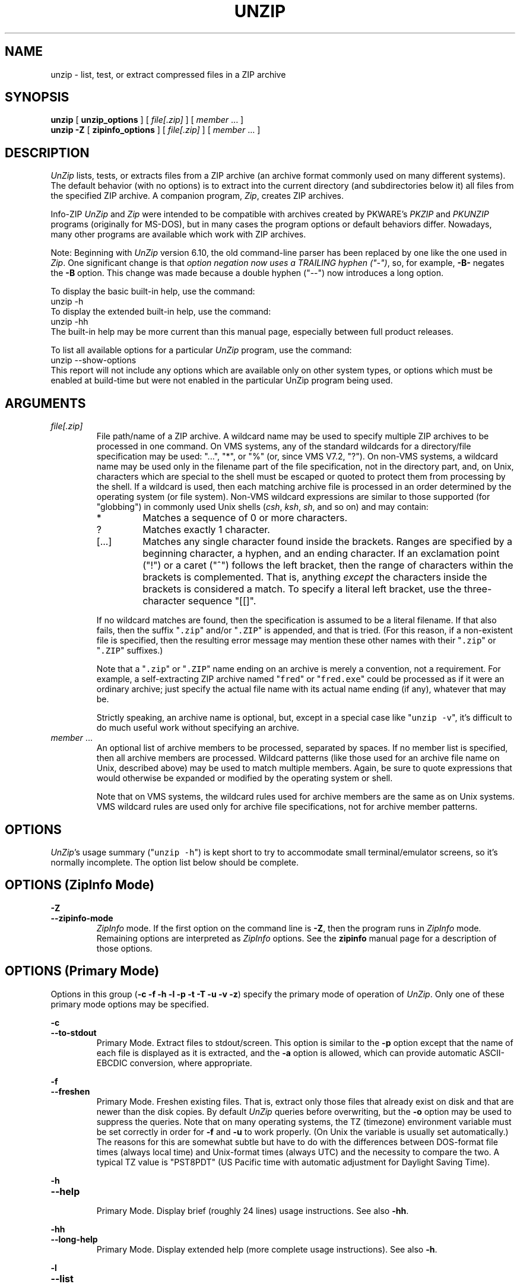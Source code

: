 .\"  Copyright (c) 1990-2012 Info-ZIP.  All rights reserved.
.\"
.\"  See the accompanying file LICENSE, version 2009-Jan-02 or later
.\"  (the contents of which are also included in unzip.h) for terms of use.
.\"  If, for some reason, all these files are missing, the Info-ZIP license
.\"  also may be found at:  ftp://ftp.info-zip.org/pub/infozip/license.html
.\"
.\" unzip.1 by Greg Roelofs, Fulvio Marino, Jim van Zandt and others.
.\"
.\" =========================================================================
.\" define .EX/.EE (for multiline user-command examples; normal Courier font)
.de EX
.in +4n
.nf
.ft CW
..
.de EE
.ft R
.fi
.in -4n
..
.\" =========================================================================
.TH UNZIP 1L "16 August 2012 (v6.10)" "Info-ZIP"
.SH NAME
unzip \- list, test, or extract compressed files in a ZIP archive
.PP
.SH SYNOPSIS
.B unzip
.RB "[ " unzip_options " ]"
.RI "[ " file[.zip] " ]"
.RI "[ " member " ... ]"
.br
.B "unzip \-Z"
.RB "[ " zipinfo_options " ]"
.RI "[ " file[.zip] " ]"
.RI "[ " member " ... ]"
.PP
.\" =========================================================================
.SH DESCRIPTION
\fIUnZip\fP lists, tests, or extracts files from a ZIP archive (an
archive format commonly used on many different systems).  The default
behavior (with no options) is to extract into the current directory (and
subdirectories below it) all files from the specified ZIP archive.  A
companion program, \fIZip\fP, creates ZIP archives.
.PP
Info-ZIP \fIUnZip\fP and \fIZip\fP were intended to be compatible with
archives created by PKWARE's \fIPKZIP\fP and \fIPKUNZIP\fP programs
(originally for MS-DOS), but in many cases the program options or
default behaviors differ.  Nowadays, many other programs are available
which work with ZIP archives.
.PP
Note: Beginning with \fIUnZip\fP version 6.10, the old command-line
parser has been replaced by one like the one used in \fIZip\fP.  One
significant change is that \fIoption negation now uses a TRAILING hyphen
("\-")\fP, so, for example, \fB\-B\-\fP negates the \fB\-B\fP
option.  This change was made because a double hyphen ("\-\-") now
introduces a long option.
.PP
To display the basic built-in help, use the command:
.EX
unzip \-h
.EE
To display the extended built-in help, use the command:
.EX
unzip \-hh
.EE
The built-in help may be more current than this manual page, especially
between full product releases.
.PP
To list all available options for a particular \fIUnZip\fP program, use
the command:
.EX
unzip \-\-show\-options
.EE
This report will not include any options which are available only on
other system types, or options which must be enabled at build-time but
were not enabled in the particular UnZip program being used.
.\" =========================================================================
.SH ARGUMENTS
.TP
.I file[.zip]
File path/name of a ZIP archive.  A wildcard name may be used to specify
multiple ZIP archives to be processed in one command.  On VMS systems,
any of the standard wildcards for a directory/file specification may be
used: "...", "*", or "%" (or, since VMS V7.2, "?").  On non-VMS systems,
a wildcard name may be used only in the filename part of the file
specification, not in the directory part, and, on Unix, characters which
are special to the shell must be escaped or quoted to protect them from
processing by the shell.  If a wildcard is used, then each matching
archive file is processed in an order determined by the operating system
(or file system).  Non-VMS wildcard expressions are similar to those
supported (for "globbing") in commonly used Unix shells (\fIcsh\fP,
\fIksh\fP, \fIsh\fP, and so on) and may contain:
.RS
.IP *
Matches a sequence of 0 or more characters.
.IP ?
Matches exactly 1 character.
.IP [.\|.\|.]
Matches any single character found inside the brackets.  Ranges are
specified by a beginning character, a hyphen, and an ending
character.  If an exclamation point ("!") or a caret ("^") follows the
left bracket, then the range of characters within the brackets is
complemented.  That is, anything \fIexcept\fP the characters inside the
brackets is considered a match.  To specify a literal left bracket, use
the three-character sequence "[[]".
.RE
.IP
If no wildcard matches are found, then the specification is assumed to
be a literal filename.  If that also fails, then the
suffix "\fC\.zip\fR" and/or "\fC\.ZIP\fR" is appended, and that is
tried.  (For this reason, if a non-existent file is specified, then the
resulting error message may mention these other names with
their "\fC\.zip\fR" or "\fC\.ZIP\fR" suffixes.)
.IP
Note that a "\fC\.zip\fR" or "\fC\.ZIP\fR" name ending on an archive is
merely a convention, not a requirement.  For example, a self-extracting
ZIP archive named "\fCfred\fR" or "\fCfred.exe\fR" could be processed as
if it were an ordinary archive; just specify the actual file name with
its actual name ending (if any), whatever that may be.
.IP
Strictly speaking, an archive name is optional, but, except in a special
case like "\fCunzip\ \-v\fR", it's difficult to do much useful work
without specifying an archive.
.TP
.IR member " ..."
An optional list of archive members to be processed, separated by
spaces.  If no member list is specified, then all archive members are
processed.  Wildcard patterns (like those used for an archive file name
on Unix, described above) may be used to match multiple members.  Again,
be sure to quote expressions that would otherwise be expanded or
modified by the operating system or shell.
.IP
Note that on VMS systems, the wildcard rules used for archive members
are the same as on Unix systems.  VMS wildcard rules are used only for
archive file specifications, not for archive member patterns. 
.\" =========================================================================
.SH OPTIONS
.PP
\fIUnZip\fP's usage summary ("\fCunzip\ \-h\fR") is kept short to try to
accommodate small terminal/emulator screens, so it's normally
incomplete.  The option list below should be complete.
.\" --------------------------------------------------------------------
.SH OPTIONS (ZipInfo Mode)
.PD 0
.B \-Z
.TP
.PD
.B \-\-zipinfo\-mode
\fIZipInfo\fP mode.  If the first option on the command line is
\fB\-Z\fP, then the program runs in \fIZipInfo\fP mode.  Remaining
options are interpreted as \fIZipInfo\fP options.  See the \fBzipinfo\fP
manual page for a description of those options.
.\" --------------------------------------------------------------------
.SH OPTIONS (Primary Mode)
Options in this group (\fB\-c \-f \-h \-l \-p \-t \-T \-u \-v \-z\fP)
specify the primary mode of operation of \fIUnZip\fP.  Only one of these
primary mode options may be specified.
.PP
.PD 0
.B \-c
.TP
.PD
.B \-\-to\-stdout
.br
Primary Mode.  Extract files to stdout/screen.  This option is similar
to the \fB\-p\fP option except that the name of each file is displayed
as it is extracted, and the \fB\-a\fP option is allowed, which can
provide automatic ASCII-EBCDIC conversion, where appropriate.
.PP
.PD 0
.B \-f
.TP
.PD
.B \-\-freshen
.br
Primary Mode.  Freshen existing files.  That is, extract only those
files that already exist on disk and that are newer than the disk
copies.  By default \fIUnZip\fP queries before overwriting, but the
\fB\-o\fP option may be used to suppress the queries.  Note that on
many operating systems, the TZ (timezone) environment variable must be
set correctly in order for \fB\-f\fP and \fB\-u\fP to work
properly.  (On Unix the variable is usually set automatically.)  The
reasons for this are somewhat subtle but have to do with the differences
between DOS-format file times (always local time) and Unix-format times
(always UTC) and the necessity to compare the two.  A typical TZ value
is "PST8PDT" (US Pacific time with automatic adjustment for Daylight
Saving Time).
.PP
.PD 0
.B \-h
.TP
.PD
.B \-\-help
.br
Primary Mode.  Display brief (roughly 24 lines) usage instructions.  See
also \fB\-hh\fP.
.PP
.PD 0
.B \-hh
.TP
.PD
.B \-\-long\-help
.br
Primary Mode.  Display extended help (more complete usage instructions).
See also \fB\-h\fP.
.PP
.PD 0
.B \-l
.TP
.PD
.B \-\-list
.br
Primary Mode.  List archive members.  By default, a brief format is
used, which includes the following items: member name, uncompressed
file size ("Length"), and modification date-time of the member.  A
summary is included at the end of the report, showing total size and
count for all the members in the report.  Specifying a member list
limits the report to those members.
.IP
Adding \fB\-v\fP (\fB\-\-verbose\fP) to an "unzip -l" command line adds
the following items to the report: compression method, compressed size
("Size"), compression ratio, and 32-bit CRC.
.IP
In contrast to some other programs, \fIUnZip\fP does not include the
12-byte encryption header in the compressed size values for a
Traditionally encrypted member.  Therefore, compressed size and
compression ratio figures are independent of the member's encryption
status and show the correct compression performance.  (The complete size
of the encrypted compressed data stream for archive members is reported
by the more verbose \fIZipInfo\fP reports.  See the separate
\fIzipinfo\fP manual page.)
.IP
If \fIUnZip\fP was built with OS2_EAS enabled, then the \fB\-l\fP report
also includes the sizes of stored OS/2 extended attributes (EAs) and
OS/2 access control lists (ACLs).  In addition, the archive comment and
individual member comments (if any) are displayed.
.IP
If a file was archived from a single-case file system (for example, the
old MS-DOS FAT file system) and the \fB\-L\fP option was given, the
filename is converted to lowercase and is shown prefixed with a caret
(^).
.IP
Note: If only \fB\-v\fP (\fB\-\-verbose\fP) is specified with an archive
name, then \fIUnZip\fP acts as if "\fB\-l\fP \fB\-v\fP" were specified,
and a detailed listing is generated.
.PP
.PD 0
.B \-\-license
.TP
.PD
Primary Mode.  Display the Info-ZIP license.
.PP
.PD 0
.B \-p
.TP
.PD
.B \-\-pipe\-to\-stdout
.br
Primary Mode.  Extract files to stdout (pipe).  Only the actual file
data for the members are sent to stdout (no file names, or other
information, as would be displayed with \fB\-c\fP), and the files are
always extracted in binary format, just as they are stored (no
conversions).
.PP
.PD 0
.B \-T
.TP
.PD
.B \-\-timestamp\-new
.br
Primary Mode.  Set the timestamp on the archive(s) to that of the newest
file in each one.  This corresponds to \fIZip\fP's \fB\-go\fP option,
except that it can be used on wildcard archives (for example,
"\fCunzip\ \-T\ '*.zip'\fR") and is much faster.
.PP
.PD 0
.B \-t
.TP
.PD
.B \-\-test
.br
Primary Mode.  Test archive members.  Testing means that each archive
member is extracted in memory (expanding and decrypting, as needed), but
not written to a file.  The resulting CRC (cyclic redundancy check, an
enhanced checksum) of the extracted data is then compared with the
original file's stored CRC value, and an error message is emitted if a
CRC mismatch is detected.
.IP
Adding \fB\-v\fP to \fB\-t\fP adds some diagnostic information to the
report for archive members with LZMA or PPMd compression.
.PP
.PD 0
.B \-u
.TP
.PD
.B \-\-update
.br
Primary mode.  Update existing files and create new ones if
needed.  This mode performs the same function as the Freshen (\fB\-f\fP)
mode, extracting (with query) files that are newer than those with the
same name on disk, but it also extracts those files that do not already
exist on disk.  See \fB\-f\fP, above, for information on setting the
timezone properly.
.PP
.PD 0
.B \-v
.TP
.PD
.B \-\-verbose
.br
Primary mode (when alone) or option.  When used as a primary mode
(alone), and no archive is specified, an "\fCunzip \-v\fR" command
generates a report showing the program version, build options, and
relevant envrironment variables.
.IP
When used with some other primary mode option, \fB\-v\fP can make output
more verbose.
.IP
If no other primary mode is specified, and an archive \fIis\fP
specified, then \fIUnZip\fP acts as if "\fB\-l\fP \fB\-v\fP" were
specified, and a detailed listing is generated.  See \fB\-l\fP.
.PP
.PD 0
.B \-z
.TP
.PD
.B \-\-zipfile\-comment
.br
Primary mode.  Display only the archive comment.
.\" --------------------------------------------------------------------
.SH OPTIONS (Ordinary)
.PP
.PD 0
.B \-2
.TP
.PD
.B \-\-force\-ods2
.br
[VMS] Convert extracted file names to ODS2-compatible names, even on an
ODS5 file system.  By default, if the destination file system is ODS5,
case is preserved, and extended file name characters are caret-escaped
as needed, while if the destination file system is ODS2, invalid
characters are replaced by underscores.
.PP
.PD 0
.B \-A
.TP
.PD
.B \-\-api\-help
.br
[OS/2, Unix DLL] Print extended help for the DLL's application
programming interface (API).
.PP
.PD 0
.B \-a
.TP
.PD
.B \-\-ascii
.br
Convert text files.  Ordinarily, all files are extracted exactly as they
are stored, byte-for-byte.  With \fB\-a\fP, line endings in a text
file are adjusted to the local standard as the file is extracted.  When
appropriate, ASCII<\-\->EBCDIC conversion is also done.
.IP
\fIZip\fP (or a similar archiving program) identifies files as "binary"
or "text" when they are archived.  (A short-format \fIZipInfo\fP report
denotes a binary file with a "b", and a text file with a "t".) 
\fIZip\fP's identification of text files may not be perfect, so
\fIUnZip\fP prints "\fC[binary]\fR" or "\fC[text]\fR" as a visual check
for each file it extracts with \fB\-a\fP.  The \fB\-aa\fP option forces
all files to be extracted (and converted) as text, regardless of the
supposed file type.
.IP
[VMS] On VMS, for archives with VMS attribute information (made with
"zip\ \-V"), files are always created with their original record
formats.  For archives without VMS attribute information (not made with
"zip\ \-V"), all files are normally created with Stream_LF record
format.  With \fB\-a\fP, text files are normally created with
variable-length record format, but adding \fB\-S\fP gives them Stream_LF
record format.  With \fB\-aa\fP, all files are treated as text
files.  See also \fB\-b\fP and \fB\-S\fP.
.PP
.PD 0
.B \-B
.TP
.PD
.B \-\-backup
.br
[when built with UNIXBACKUP enabled] Save a backup copy of each
overwritten file.  The backup file gets the name of the target file with
a tilde and optionally a unique sequence number (up to 5 digits)
appended.  The sequence number is appended whenever another file with
the original name plus tilde already exists.  When used together with
the "overwrite all" option, \fB\-o\fP, numbered backup files are never
created.  In this case, all backup files are named as the original file
with an appended tilde, and existing backup files are deleted without
notice.  This feature works similarly to the default behavior of
\fIemacs\fP(1) in many locations.
.IP
Example: the old copy of "\fCfoo\fR" is renamed to "\fCfoo~\fR".
.IP
Warning: Users should be aware that the \fB\-B\fP option does not prevent
loss of existing data under all circumstances.  For example, when
\fIUnZip\fP is run in overwrite-all mode, an existing "\fCfoo~\fR" file
is deleted before \fIUnZip\fP attempts to rename "\fCfoo\fR" to
"\fCfoo~\fR".  When this rename attempt fails (because of a file lock,
insufficient privileges, or any other reason), the extraction of
"\fCfoo~\fR" gets cancelled, but the old backup file is already lost.  A
similar scenario takes place when the sequence number range for numbered
backup files gets exhausted (99999, or 65535 for 16-bit systems).  In
this case, the backup file with the maximum sequence number is deleted
and replaced by the new backup version without notice.
.PP
.PD 0
.B \-b
.TP
.PD
.B \-\-binary
.br
[Tandem, VMS] Selects the file record format used when extracting binary
files.  -b may conflict or interact with -a in different ways on
different system types.  -b is ignored on systems other than Tandem and
VMS.
.IP
\fIZip\fP (or a similar archiving program) identifies files as "binary"
or "text" when they are archived.  (A short-format \fIZipInfo\fP report
denotes a binary file with a "b", and a text file with a "t".) 
.\" \fIZip\fP's identification of text files may not be perfect, so
.\" \fIUnZip\fP prints "\fC[binary]\fR" or "\fC[text]\fR" as a visual check
.\" for each file it extracts with \fB\-b\fP.  The \fB\-bb\fP option forces
.\" all files to be extracted (and converted) as binary, regardless of the
.\" supposed file type.
.IP
[Tandem] Force the creation files with filecode type 180 ('C') when
extracting archive members marked as "text". (On Tandem, \fB\-a\fP is
enabled by default, see above).
.IP
[VMS] On VMS, for archives with VMS attribute information (made with
"zip\ \-V"), files are always created with their original record
formats.  For archives without VMS attribute information (not made with
"zip\ \-V"), files are normally created with Stream_LF record
format.  With \fB\-b\fP, binary files are created with fixed-length,
512-byte record format.  With \fB\-bb\fP, all files are treated as
binary files.  When extracting to standard output (\fB\-c\fP or
\fB\-p\fP option in effect), the default conversion of text record
delimiters is disabled for binary files (with \fB\-b\fP), or for all
files (with \fB\-bb\fP).
.PP
.PD 0
.B \-C
.TP
.PD
.BR \-\-ignore\-case "\ \ \ \ ([CMS, MVS] " \-\-CMS\-MVS\-lower )
.br
Use case-insensitive name matching for names in the member list and
the \fB\-x\fP excluded-member list on the command line.  By default,
case-sensitive matching is done.  For example, specifying
"\fCmakefile\fR" on the command line will match \fIonly\fP "makefile" in
the archive, not "Makefile" or "MAKEFILE".  On many systems, the local
file system is case-insensitive, so case-insensitive name matching would
be more natural.  With \fB\-C\fP, "\fCmakefile\fR" would match
"makefile", "Makefile", or "MAKEFILE".
.IP
\fB\-C\fP does not affect the search for the ZIP archive file(s), nor
the matching of archive members to existing files on the extraction
path.  So, on a case-sensitive file system, \fIUnZip\fP will never try
to overwrite a file "FOO" when extracting a member named "foo"!
.PP
.PD 0
.B \-c
.TP
.PD
.B \-\-to\-stdout
.br
Primary Mode.  Extract files to stdout/screen.  For details, see Primary
Mode options.
.PP
.PD 0
.B \-D
.TP
.PD
.B \-\-dir\-timestamps
.br
Control timestamps on extracted files and directories.  By default,
\fIUnZip\fP restores timestamps for extracted files, but not for
directories it creates.  Specifying \fB\-D\fP tells \fIUnZip\fP not to
restore any timestamps.  Specifying \fB\-D\-\fP tells \fIUnZip\fP to
restore timestamps for directories as well as other items.  \fB\-D\-\fP
works only on systems that support setting timestamps for directories
(currently ATheOS, BeOS, MacOS, OS/2, Unix, VMS, Win32).  On  other
systems, \fB\-D\-\fP has no effect.
.PP
.PD 0
.B \-d dest_dir
.TP
.PD
.B \-\-extract\-dir dest_dir
.br
Specifies a destination directory for extracted files.  By default,
files are extracted (and subdirectories created) in the current
directory.  With \fB\-d dest_dir\fP, extraction is done into the
specified directory, instead.
.IP
The option and directory may be concatenated without any white space
between them, but this may cause normal shell behavior to be
suppressed.  For example, "\fC\-d\ ~\fR" (tilde) is expanded by Unix
shells into the name of the user's home directory, but "\fC\-d~\fR"
is treated as a literal "\fB~\fP" subdirectory of the current directory.
.IP
[VMS] On VMS, only a VMS-style device:[directory] specification is
permitted.
.PP
.PD 0
.B \-E
.TP
.PD
.B \-\-mac\-efs
.br
[MacOS\ (pre-OS-X)] Display contents of MacOS extra field during restore
operation.
.PP
.PD 0
.B \-F
.TP
.PD
.B \-\-keep\-nfs
.br
[Acorn] Suppress removal of NFS filetype extension from stored filenames.
.IP
[non-Acorn systems supporting long filenames with embedded commas,
and only if compiled with ACORN_FTYPE_NFS defined] Translate
filetype information from ACORN RISC OS extra field blocks into a
NFS filetype extension and append it to the names of the extracted
files.  (When the stored filename appears to already have an appended
NFS filetype extension, it is replaced by the info from the extra
field.)
.PP
.PD 0
.B \-f
.TP
.PD
.B \-\-freshen
.br
Primary Mode.  Freshen existing files.  For details, see Primary Mode
options.
.PP
.PD 0
.B \-h
.TP
.PD
.B \-\-help
.br
Primary Mode.  Display brief (roughly 24 lines) usage instructions.  For
details, see Primary Mode options.
.PP
.PD 0
.B \-hh
.TP
.PD
.B \-\-long\-help
.br
Primary Mode.  Display complete usage instructions.  For details, see
Primary Mode options.
.PP
.PD 0
.B \-i
.TP
.PD
.B \-\-no\-mac\-ef\-names
.br
[MacOS\ (pre-OS-X)] Ignore filenames stored in MacOS extra
fields.  Instead, the most compatible filename stored in the generic
part of the member's header is used.
.PP
.PD 0
.B \-J
.TP
.PD
.B \-\-junk\-attrs
.br
[BeOS] Junk file attributes.  The file's BeOS file attributes are not
restored, only the file's data.
.IP
[MacOS] Ignore MacOS extra fields.  All Macintosh-specific info is
skipped.  AppleDouble files are restored as separate files.
.PP
.PD 0
.B \-j[=depth]
.TP
.PD
.B \-\-junk\-dirs[=depth]
.br
Junk directories on extracted files.  With \fB\-j\fP, all directory
information is stripped from an archive member name, so all files are
extracted into the destination directory.  (See also \fB\-d\fP.)
.IP
If a depth (\fB=depth\fP, where \fBdepth\fP is a positive integer) is
specified, then that number of directory levels will be stripped from an
archive member name.  For example, an archive member like
"a/b/c/d/ee.txt" would normally be extracted as "a/b/c/d/ee.txt".  With
\fB\-j\fP, it would be extracted as "ee.txt".  With \fB\-j=2\fP, the
first two directory levels would be stripped, so it would be extracted
as "c/d/ee.txt".
.PP
.PD 0
.B \-\-jar
.br
Treat archive(s) as Java JAR.  Over-simplification in Java JAR archives
can cause \fIUnZip\fP to transform UTF-8 file names according to
inappropriate (MS-DOS) rules, yielding corrupt names on extracted files
(typically those with ASCII codes 128-255).  Archives containing a Java
"CAFE" extra field should be detected automatically, and handled
correctly, but not all JAR archives include that extra
field.  Specifying \-\-jar tells \fIUnZip\fP to expect UTF-8 file names,
regardless of whether the archive contains a "CAFE" extra field.
.PP
.PD 0
.B \-K
.TP
.PD
.B \-\-keep\-s\-attrs
.br
[AtheOS, BeOS, Unix] Retain SUID/SGID/Tacky permission bits.  By
default, these permission bits are cleared, for security reasons.
.PP
.PD 0
.B \-L
.TP
.PD
.B \-\-lowercase\-names
.br
Convert to lowercase any filename originating on an uppercase-only
operating system or file system.  (This was \fIUnZip\fP's default
behavior in versions before 5.11.  The current default behavior is the
same as the old behavior with the \fB\-U\fP option.  \fB\-U\fP is now
used for another purpose.)
.IP
Depending on the archiver, files archived from single-case file systems
(old MS-DOS FAT, VMS ODS2, and so on) may be stored as all-uppercase
names; this can be ugly or inconvenient when extracting to a
case-preserving file system such as OS/2 HPFS or a case-sensitive one
such as on Unix.  By default \fIUnZip\fP lists and extracts such
filenames exactly as they're stored (excepting truncation, conversion of
unsupported characters, an so on).  With \fB\-L\fP, the names of all
files from certain systems will be converted to lowercase. With
\fB\-LL\fP, all file names will be down-cased, regardless of the
originating file system.
.PP
.PD 0
.B \-l
.TP
.PD
.B \-\-list
.br
Primary Mode.  List archive members.  For details, see Primary Mode
options.
.PP
.PD 0
.BR \-M "\ \ \ \ ([CMS,MVS] Or: " \-m )
.TP
.PD
.B \-\-more
.br
Pipe all output through an internal pager similar to the Unix
\fImore\fP(1) command.  At the end of a screenful of output, \fIUnZip\fP
pauses with a "\-\-More\-\-" prompt; the next screenful may be viewed by
pressing the Enter (Return) key or the space bar.  \fIUnZip\fP can be
terminated by pressing the "Q" key and, on some systems, the
Enter/Return key.  Unlike Unix \fImore\fP(1), there is no
forward-searching or editing capability. Also, \fIUnZip\fP doesn't
notice if long lines wrap at the edge of the screen, effectively
resulting in the printing of two or more lines and the likelihood that
some text will scroll off the top of the screen before being viewed.  If
the actual number of lines on the screen can not be determined, 24 lines
will be assumed.
.PP
.PD 0
.B \-N
.TP
.PD
.B \-\-comment\-to\-note
.br
[Amiga] Extract member comments as Amiga filenotes.  Member comments are
created with the \-c option of \fIZip\fP, or with the \-N option of the
Amiga port of \fIZip\fP, which stores filenotes as comments.
.PP
.PD 0
.B \-n
.TP
.PD
.B \-\-never\-overwrite
.br
When extracting, never overwrite existing files.  If a file already
exists, then skip the extraction of that file without asking.  See also
-o (--overwrite).
.IP
By default, \fIUnZip\fP queries the user before extracting any file that
already exists.  The user may choose to overwrite only the current file,
overwrite all files, skip extraction of the current file, skip
extraction of all existing files, or rename the current file (choose a
new name for the extracted file).
.IP
[VMS] On VMS, the usual query choices are to create a new version of an
existing file, to skip extraction, or to rename the current file.  In
the case where an archive member name includes a version number, and -V
("retain VMS file version numbers") is in effect, then an additional
query choice is offered: to overwrite the existing file.
.PP
.PD 0
.B \-O char_set
.TP
.PD
.B \-\-oem\-char\-set char_set
.br
[Unix] Select OEM character set \fIchar_set\fP.
.PP
.PD 0
.B \-o
.TP
.PD
.B \-\-overwrite
.br
When extracting, always overwrite existing files without
prompting.  This is a \fIdangerous\fP option, so use it with care.  (It
is often used with \fB\-f\fP, however, and is the only way to overwrite
directory EAs on OS/2.)  See also -n (--never-overwrite).
.IP
By default, \fIUnZip\fP queries the user before extracting any file that
already exists.
.IP
[Non-VMS] On non-VMS systems, the user may choose to overwrite only the
current file, overwrite all files, skip extraction of the current file,
skip extraction of all existing files, or rename the current file
(choose a new name for the extracted file).
.IP
[VMS] On VMS, the usual query choices are to create a new version of an
existing file, to skip extraction, or to rename the current file.  In
the case where an archive member name includes a version number, and -V
("retain VMS file version numbers") is in effect, then an additional
query choice is offered: to overwrite the existing file.  In this case,
-o selects the "new version" choice, and -oo (or "-o -o") selects the
"overwrite" choice.
.PP
.PD 0
.B \-P password
.TP
.PD
.B \-\-password password
.br
Use \fIpassword\fP to decrypt encrypted archive members (if
any).  \fITHIS IS INSECURE!\fP  Many multi-user operating systems
provide ways for any user to see the current command line of any other
user.  Even on stand-alone systems, there is always the threat of
over-the-shoulder peeking.  Storing the plaintext password as part of a
command line in an automated script can be even less secure,  Whenever
possible, use the non-echoing, interactive prompt to enter
passwords.  Where security is truly important, use a strong encryption
method, such as AES, instead of the relatively weak encryption provided
by Traditional ZIP encryption.  Or, use an external encryption program,
such as GnuPG, before archiving the file.  (Note that \fIZip\fP will
probably not be able to do significant compression on a file which has
already been encrypted.)
.PP
.PD 0
.B \-p
.TP
.PD
.B \-\-pipe\-to\-stdout
.br
Primary Mode.  Extract files to stdout (pipe).  For details, see Primary
Mode options.
.PP
.PD 0
.B \-q
.TP
.PD
.B \-\-quiet
.br
Perform operations quietly.  (\fB\-qq\fP: even more quietly).  By
default, \fIUnZip\fP prints the names of the files it's extracting or
testing, the extraction methods, any member or archive comments that may
be stored in the archive, and possibly a summary when finished with each
archive.  The \fB\-q\fP[\fBq\fP] options suppress the printing of some
or all of these messages.
.PP
.PD 0
.B \-r
.TP
.PD
.B \-\-remove\-exts
.br
[Tandem] Remove file extensions.
.PP
.PD 0
.B \-S
.TP
.PD
.B \-\-streamlf
.br
[VMS] Use Stream_LF record format when converting extracted text files
(\fB\-a\fP, \fB\-aa\fP), instead of the text-file default,
variable-length record format.
.IP
[VMS] On VMS, for archives with VMS attribute information (made with
"zip\ \-V"), files are always created with their original record
formats.  For archives without VMS attribute information (not made with
"zip\ \-V"), all files are normally created with Stream_LF record
format.  With \fB\-a\fP, text files are normally created with
variable-length record format, but adding \fB\-S\fP gives them Stream_LF
record format.  With \fB\-aa\fP, all files are treated as text
files.  See also \fB\-a\fP and \fB\-b\fP.
.PP
.PD 0
.B \-s
.TP
.PD
.B \-\-space\-to\-uscore
.br
[OS/2, NT, MS-DOS] convert spaces in filenames to underscores.  Because
all these operating systems allow spaces in filenames, \fIUnZip\fP
normally extracts filenames with spaces intact (for example,
"\fCEA\ DATA.\ SF\fR").  Working with such file names can be awkward,
however, so \fB\-s\fP can be used to replace spaces with underscores.
.PP
.PD 0
.B \-sc
.TP
.PD
.B \-\-show\-command
.br
Show processed command line (options, arguments), and then exit.
.IP
Strictly speaking this is a primary-mode option, but it's intended for
use in program development, not in normal use.
.PP
.PD 0
.B \-si
.TP
.PD
.B \-\-show\-pid
.br
[Non-VMS] Show the \fIUnZip\fP program's process ID (pid) before
performing any other work.  This value can then be used in a
"kill -USR1 pid" command to trigger a user-triggered progress report.
.PP
.PD 0
.B \-so
.TP
.PD
.B \-\-show\-options
.br
Display all valid program options, then exit.
.IP
Strictly speaking this is a primary-mode option, but it's intended for
use in program development, not in normal use.
.PP
.PD 0
.B \-T
.TP
.PD
.B \-\-timestamp\-new
.br
Primary Mode.  Set the timestamp on the archive(s) to that of the newest
file in each one.  For details, see Primary Mode options.
.PP
.PD 0
.B \-t
.TP
.PD
.B \-\-test
.br
Primary Mode.  Test archive members.  For details, see Primary Mode
options.
.PP
.PD 0
.B \-U
.TP
.PD
.B \-\-unicode
.br
[UNICODE_SUPPORT] Control UTF-8 handling.  When UNICODE_SUPPORT is
available, \fB\-U\fP forces \fIUnZip\fP to escape all non-ASCII
characters from UTF-8 coded filenames as "#Uxxxx' (for UCS-2 characters,
or "#Lxxxxxx" for unicode codepoints needing 3 octets).  This option is
mainly provided for debugging purpose when the fairly new UTF-8 support
is suspected to mangle up extracted filenames.
.IP
\fB\-UU\fP disables the recognition of UTF-8 encoded filenames.  The
handling of filename codings within \fIUnZip\fP falls back to the
behavior of pre-Unicode versions.
.IP
[old, obsolete usage] Leave filenames uppercase if created on MS-DOS,
VMS, and so on.  See \fB\-L\fP.
.PP
.PD 0
.B \-u
.TP
.PD
.B \-\-update
.br
Primary mode.  Update existing files and create new ones if needed.  For
details, see Primary Mode options.
.PP
.PD 0
.B \-V
.TP
.PD
.B \-\-keep\-versions
.br
[Non-CMS-MVS]  Retain VMS file version numbers.  VMS files can be stored
with a version number, in the format "\fCfile.type;##\fR", where "##" is
a decimal number.  By default the "\fC;##\fR" version numbers are
stripped, but this option allows them to be retained.  (On file systems
that limit filenames to particularly short lengths, the version numbers
may be truncated or stripped regardless of this option.)
.IP
[Non-VMS] Note that currently, on a non-VMS system, a file with a name
like "\fCfred;123\fR" will, by default, be extracted as "\fCfred\fR",
even if the file did not originate on a VMS system (so that "\fC;123\fR"
was probably not really a VMS version number).  Many people would
consider this a bug, and the default behavior on non-VMS systems may be
changed in the future.
.IP
[VMS] Note that on VMS, \fB\-V\fP affects \fIonly\fP version numbers,
and is \fInot\fP needed to restore VMS file attributes.  \fBZip\fP's
\fB\-V\fP (\fB/VMS\fP) option is required to \fIstore\fP VMS attributes
in an archive.  If that was done when an archive was created, then
\fBUnZip\fP will always \fIrestore\fP those attributes when a file is
extracted.
.PP
.PD 0
.B \-v
.TP
.PD
.B \-\-verbose
.br
When used with some primary mode option, \fB\-v\fP can make output more
verbose.  See also Primary Mode options, and \fB\-l\fP in particular.
.IP
Note: If only \fB\-v\fP (\fB\-\-verbose\fP) is specified with an archive
name, then \fIUnZip\fP acts as if "\fB\-l\fP \fB\-v\fP" were specified,
and a detailed listing is generated.
.PP
.PD 0
.B \-W
.TP
.PD
.B \-\-wild\-no\-span
.br
[WILD_STOP_AT_DIR] (Valid when the program was built with the C macro
WILD_STOP_AT_DIR defined.)  By default, the wildcard characters "?"
(single-character wildcard) and "*" (multi-character wildcard) match any
character in a member path/name.  "\fC\-W\fR" modifies the
pattern-matching behavior for archive members so that both "?"
(single-character wildcard) and "*" (multi-character wildcard) do not
match the directory separator character "/".  (The two-character
sequence "**" acts as a multi-character wildcard that includes the
directory separator in its matched characters.)  For example, with
"\fC\-W\fR":
.PP
.EX
    "*.c"   matches "foo.c" but not "mydir/foo.c"
    "**.c"  matches both "foo.c" and "mydir/foo.c"
    "*/*.c" matches "bar/foo.c" but not "baz/bar/foo.c"
    "??*/*" matches "ab/foo" and "abc/foo"
            but not "a/foo" or "a/b/foo"
.EE
.IP
This modified behavior is equivalent to the pattern matching style used
by the shells of some of \fIUnZip\fP's supported target OSs (one example
is Acorn RISC OS).  This option may not be available on systems where
the Zip archive's internal directory separator character "/" is allowed
as regular character in native operating system filenames.
.IP
[non-VMS] Currently, \fIUnZip\fP uses the same pattern matching rules
for both wildcard archive file name specifications and archive member
selection patterns on most system types.  For systems allowing "/" as
regular filename character, the \-W option would not work as expected on
a wildcard file name specification.
.PP
.PD 0
.B \-X
.TP
.PD
.B \-\-restore\-info
.br
[VMS, Unix, OS/2, NT, Tandem] Restore owner/protection info (UICs and
ACL entries on VMS, or user and group info (UID/GID) on Unix, or
access control lists (ACLs) on certain network-enabled versions of
OS/2 (Warp Server with IBM LAN Server/Requester 3.0 to 5.0; Warp Connect
with IBM Peer 1.0), or security ACLs on Windows NT.)  In most cases
this will require special system privileges, and doubling the option
(\fB\-XX\fP) on NT instructs \fIUnZip\fP to use privileges for
extraction; but on Unix, for example, a user who belongs to several
groups can restore files owned by any of those groups, so long as the
user IDs match the user's own. Note that ordinary file attributes are
always restored.  This option applies only to optional, extra ownership
info available on some operating systems. (NT's access control lists do
not appear to be especially compatible with OS/2's, so no attempt is
made at cross-platform portability of access privileges.  It is not
clear under which conditions this would ever be useful anyway.)
.PP
.PD 0
.BR "\-x member" " ..."
.TP
.PD
.BR "\-\-exclude member" " ..."
.br
An optional list of archive members to be excluded from
processing.  Because wildcard characters normally match "/" directory
separators (for exceptions see the option \fB\-W\fP), this option may be
used to exclude any files that are in subdirectories.  For example,
"\fCunzip\ foo\ *.[ch]\ \-x\ */*\fR" would extract all C source files
(*.c, *.h) in the main directory, but none in any
subdirectories.  Without the \fB\-x\fP option, all C source files in all
directories within the archive would be extracted.
.IP
When the program sees \fB\-x\fP (\fB\-\-exclude\fP) on a command line,
it stops scanning for options, and treats every succeeding item as an
archive member name.  To avoid confusion between member names and
command options, it's simplest to specify \fB\-x\fP (\fB\-\-exclude\fP)
and its member list as the \fIlast\fP items on a command
line.  Alternatively, the special name "@" can be used to terminate the
member list (and cause the program to resume scanning for
options).  That is, the following two commands are equivalent:
.EX
      unzip fred.zip -b -x file1 file2 file3
      unzip fred.zip -x file1 file2 file3 @ -b
.EE
.PP
.PD 0
.B \-Y
.TP
.PD
.B \-\-dot\-version
.br
[VMS] Treat archive member name endings of ".nnn" (where "nnn" is a
decimal number) as if they were VMS version numbers (";nnn").  (The
default is to treat them as file types.)  For example:
.EX
     "a.b.3" -> "a.b;3"
.EE
.PP
.PD 0
.B \-Z
.TP
.PD
.B \-\-zipinfo\-mode
.br
\fIZipInfo\fP mode.  If the first option on the command line is
\fB\-Z\fP, then the program runs in \fIZipInfo\fP mode.  Remaining
options are interpreted as \fIZipInfo\fP options.  See the
\fBzipinfo\fP manual page for a description of those options.
.PP
.PD 0
.B \-z
.TP
.PD
.B \-\-zipfile\-comment
.br
Primary mode.  Display only the archive comment.  For details, see
Primary Mode options.
.PP
.PD 0
.B \-$
.TP
.PD
.B \-\-volume\-labels
.br
.\" [Amiga support possible eventually, but not yet.]
[MS-DOS, OS/2, NT] restore the volume label if the extraction medium is
removable (for example, a diskette).  Doubling the option (\fB\-$$\fP)
allows fixed media (hard disks) to be labeled as well.  By default,
volume labels are ignored.
.PP
.PD 0
.B \-/
.TP
.PD
.B \-\-extensions
.br
[Acorn] Overrides the extension list supplied by the \fBUnzip$Ext\fP
environment variable.  During extraction, filename extensions that match
one of the items in this extension list are swapped in front of the base
name of the extracted file.
.PP
.PD 0
.B \-:
.TP
.PD
.B \-\-do\-double\-dots
.br
[all but Acorn, VM/CMS, MVS, Tandem] Allows \fIUnZip\fP to extract
archive members into locations outside of the current extraction
destination directory (and its subdirectories).
.IP
For security reasons, \fIUnZip\fP normally removes "parent directory"
path components ("../") from the path names of archive members as they
are extracted.  This safety feature (new for version 5.50) prevents
\fIUnZip\fP from accidentally writing files to directories outside
the current destination directory tree.  The \fB\-:\fP option sets
\fIUnZip\fP back to its previous, more liberal behavior, allowing exact
extraction of archives that use "../" path components to create multiple
directory trees at \fIor above\fP the level of the destination
directory.
.IP
This option does not enable writing explicitly to the root
directory ("/").  To achieve this, it is necessary to set the extraction
target folder to "/" (by using an option like "\fB\-d\ /\fP").  However,
when the \fB\-:\fP option is specified, it is still possible implicitly
to write to the root directory if member paths specifying enough "../"
path components.
.IP
\fIUse this option with extreme caution.\fP
.PP
.PD 0
.B \-^
.TP
.PD
.B \-\-control\-in\-name
.br
[Unix] Allow control characters in file names of extracted ZIP archive
members.  On Unix, a file name may contain any (8-bit) character code
with the two exceptions of "/" (the directory delimiter) and NUL (0x00,
the C string-termination character), unless the specific file system has
more restrictive conventions.  Generally, this allows embedding ASCII
control characters or escape sequences in file names.  However, this
feature allows the use of malicious file names which can cause various
kinds of bad trouble when displayed on a user's
terminal/emulator.  (Even a file name with unprintable but otherwise
harmless characters can cause problems for users.)
.IP
For these reasons, by default, \fIUnZip\fP applies a filter that removes
potentially dangerous control characters from the extracted file
names.  The \fB\-^\fP option overrides this filter in the rare case that
embedded filename dangerous control characters are to be intentionally
restored.
.PP
.\" =========================================================================
.SH "ENVIRONMENT OPTIONS"
\fIUnZip\fP's default behavior may be modified by placing command-line
options in an environment variable.  This can be done with any option,
but it is probably most useful options like \fB\-a\fP (auto-convert text
files), \fB\-L\fP (downcase file names from systems with all uppercase
file names), \fB\-C\fP (use case-insensitive name matching), \fB\-q\fP
(quiet), \fB\-o\fP (always overwrite), or \fB\-n\fP (never overwrite).
.IP
For \fIUnZip\fP, the environment variable name is UNZIP, except on VMS,
where it's UNZIP_OPTS (to avoid conflict with a foreign-command DCL
symbol, UNZIP).  For compatibility with \fIZip\fP, if UNZIP (UNZIP_OPTS
on VMS) is not defined, then \fIUnZip\fP will use UNZIPOPT the same way.
.IP
For \fIZipInfo\fP ("\fCunzip -Z\fR"), the environment variable name is
ZIPINFO, except on VMS, where it's ZIPINFO_OPTS.  For compatibility with
\fIZip\fP, if ZIPINFO (ZIPINFO_OPTS on VMS) is not defined, then
\fIZipInfo\fP will use ZIPINFOOPT the same way.
.IP
For example, to make \fIUnZip\fP act as quietly as possible, only
reporting errors, one could use commands like the following:
.TP
  Unix Bourne (or similar) shell:
UNZIP='\-q\ \-q'; export UNZIP
.TP
  Unix C shell:
setenv\ UNZIP\ '\-q\ \-q'
.TP
  OS/2 or MS-DOS:
set\ UNZIP="\-q\ \-q"
.TP
  VMS (with quotation to preserve lower case in DCL):
define\ UNZIP_OPTS\ "\-q\ \-q"       ! Logical name, or
.br
UNZIP_OPTS\ =\ "\-q\ \-q"            ! DCL symbol.  (Either works.)
.IP
Environment options are treated the same as any other command-line
options, except that they are effectively the first options on the
command line.  To override an environment option, one may use an
explicit option to cancel or override it.  For example, to override one
of the "quiet" flags in the example above, use a command like:
.EX
unzip\ \-q\-\ [\fIother\ options\fP]\ archive.zip
.EE
.IP
The leading hyphen is the normal option character, and the trailing one
negates the option, canceling one level of quietness.  To cancel
multiple "quiet" flags, use multiple \fB\-q\-\fP options:
.PP
.EX
unzip\ \-t\ \-q\-\ \-q\-\ archive
unzip\ \-q\-\ \-q\-\ \-t\ archive
.EE
.IP
Note that multiple one-character options like "\-q" and "\-q" can be
combined into a single "\-qq", but it's generally clearer to keep each
instance of each option separate.  Similarly, negated one-character
options can be combined, as with "\-q\-q\-", but "\-q\-\ \-q\-" is
generally clearer.
.IP
The examples show short (one-character) options, but long ("\-\-")
options are also allowed.
.PP
The timezone variable (TZ) should be set according to the local timezone
in order for the Freshen (\fB\-f\fP) and Update (\fB\-u\fP) modes to
operate correctly.  For details, see \fB\-f\fP.  This variable may also
be necessary to get timestamps of extracted files to be set correctly.
.IP
On Windows systems, \fIUnZip\fP gets the timezone configuration from the
registry, assuming it is correctly set in the Control Panel.  The TZ
variable is ignored on these systems.
.PP
.\" =========================================================================
.SH ENCRYPTION/DECRYPTION
\fIZip\fP and \fIUnZip\fP have long supported a relatively weak
encryption method, which we call Traditional ZIP encryption.  The source
code for Traditional encryption is included in the source kits, and
support for Traditional encryption is enabled by default.  (Build-time C
macro: CRYPT_TRAD.)
.PP
Beginning with \fIUnZip\fP version 6.10 and \fIZip\fP version 3.1,
these programs also offer a stronger, Advanced Encryption Standard (AES)
encryption method, which we call AES WinZip/Gladman (AES_WG)
encryption.  (The encryption code was supplied by Brian Gladman, and the
archive format is intended to be compatible with that used by the
\fIWinZip\fP program.  \fIWinZip\fP is a registered trademark of WinZip
International LLC.)  The source code for AES_WG encryption is
distributed in a separate kit (for export control reasons), and support
for AES_WG encryption must be enabled explicitly at build
time.  (Build-time C macro: CRYPT_AES_WG.)  See the INSTALL file in the
source kit for details on how to enable AES_WG encryption (or how to
disable Traditional encryption).
.TP
For details on the WinZip AES scheme, see:
http://www.winzip.com/aes_info.htm
.TP
For information on the separate AES_WG source kit, see:
ftp://ftp.info-zip.org/pub/infozip/crypt/
.br
ftp://ftp.info-zip.org/pub/infozip/crypt/README_AES_WG.txt
.PP
Normally, encryption passwords are supplied by the user interactively
when requested by the program.  See the \fB\-P\fP option for a (less
secure) method of specifying a password on the command line.
.PP
With Traditional encryption, when decrypting, a password will be checked
against header data, and used if it appears to be correct.  The correct
password will always check out against the header data, but there is a
1-in-256 chance that an incorrect password will as well.  (This is a
security feature of the PKWARE archive format; it helps prevent
brute-force attacks that might otherwise gain a large speed advantage by
testing only the header.)  In the case that an incorrect password is
given but it passes the header test anyway, either an incorrect CRC will
be generated for the extracted data or else \fIUnZip\fP will fail during
the extraction because the "decrypted" bytes do not constitute a valid
compressed data stream.
.PP
If the first password fails the header check on some file, \fIUnZip\fP
will prompt for another password, and so on until all files are
extracted.  If a password is not known, entering a null password (that
is, just a carriage return or "Enter") is taken as a signal to skip all
further prompting. Only unencrypted files in the archive(s) will
thereafter be extracted.  (The situation is actually a little more
complicated.  Some old versions of \fIZip\fP and \fIZipCloak\fP allowed
null passwords, so \fIUnZip\fP checks each encrypted file to see if the
null password works.  This may result in "false positives" and
extraction errors, as noted above.)
.PP
Archives encrypted with 8-bit-character passwords (for example,
passwords with accented European characters) may not be portable across
systems or to other archivers.  This problem stems from the use of
multiple encoding methods for such characters, including Latin-1 (ISO
8859-1) and OEM code page 850. DOS \fIPKZIP\fP 2.04g uses the OEM code
page; Windows \fIPKZIP\fP 2.50 uses Latin-1 (and is therefore
incompatible with DOS \fIPKZIP\fP); Info-ZIP uses the OEM code page on
DOS, OS/2 and Win3.x ports but ISO coding (Latin-1 etc.) everywhere
else; and Nico Mak's \fIWinZip\fP 6.x does not allow 8-bit-character
passwords at all.  \fIUnZip\fP 5.3 (or newer) attempts to use the
default character set first (e.g., Latin-1), followed by the alternate
one (e.g., OEM code page) to test passwords.  On EBCDIC systems, if both
of these fail, EBCDIC encoding will be tested as a last resort.  (EBCDIC
is not tested on non-EBCDIC systems, because there are no known
archivers that encrypt using EBCDIC encoding.)  ISO character encodings
other than Latin-1 are not supported.  The new addition of (partial)
Unicode (UTF-8) support in \fIUnZip\fP 6.0 has not yet been adapted to
the encryption password handling in \fIUnZip\fP.  On systems that use
UTF-8 as native character encoding, \fIUnZip\fP simply tries decryption
with the native UTF-8 encoded password; the built-in attempts to check
the password in translated encoding have not yet been adapted for UTF-8
support and will consequently fail.
.PP
.\" =========================================================================
.SH EXAMPLES
To use \fIUnZip\fP to extract all members of the archive \fIletters.zip\fP
into the current directory and subdirectories below it, creating any
subdirectories as necessary:
.PP
.EX
unzip letters
.EE
.PP
To extract all members of \fIletters.zip\fP into the current directory only:
.PP
.EX
unzip \-j letters
.EE
.PP
To test \fIletters.zip\fP, printing only a summary message indicating
whether the archive is OK or not:
.PP
.EX
unzip \-t \-q letters
.EE
.PP
To test \fIall\fP ".zip" archives in the current directory, printing
only the summaries:
.PP
.EX
unzip \-t -q "*.zip"
.EE
.PP
Here, the wildcard archive name was quoted to keep a Unix shell from
expanding ("globbing") it.  (This would not be necessary on VMS.)
.PP
The following command extracts to standard output all members of
\fIletters.zip\fP whose names end in \fI\.tex\fP, auto-converting to the
local end-of-line convention, and piping the output into \fImore\fP(1)
(again, quoting the wildcard member name pattern):
.PP
.EX
unzip \-c \-a letters '*.tex' | more
.EE
.PP
To extract the binary file \fIpaper1.dvi\fP to standard output and pipe it
to a printing program:
.PP
.EX
unzip \-p articles paper1.dvi | dvips
.EE
.PP
To extract from \fIsource.zip\fP all Fortran and C source files (*.f,
*.c, *.h) and Makefile into the /tmp directory (again, quoting the
wildcard):
.PP
.EX
unzip source.zip "*.[fch]" Makefile \-d /tmp
.EE
.PP
To extract all FORTRAN and C source files, regardless of case (for
example, both *.c and *.C, and any makefile, Makefile, MAKEFILE or
similar):
.PP
.EX
unzip \-C source.zip "*.[fch]" makefile \-d /tmp
.EE
.PP
To extract any such files but convert any uppercase MS-DOS or VMS names
to lowercase and convert the line-endings of all of the files to the
local standard (without respect to any files that might be marked
"binary"):
.PP
.EX
unzip \-aa \-C \-L source.zip "*.[fch]" makefile \-d /tmp
.EE
.PP
The following command extracts only newer versions of the files already
in the current directory, without querying.  (Note: Be careful of
extracting in one timezone an archive created in another.  ZIP archives
created by \fIZip\fP versions before 2.1 contain no timezone
information, and a "newer" file from an eastern timezone may, in fact,
be older):
.PP
.EX
unzip \-f \-o sources
.EE
.PP
To extract newer versions of the files already in the current directory
and to create any files not already there (same caveat as previous
example):
.PP
.EX
unzip \-u \-o sources
.EE
.PP
To display a configuration report showing the program version, the OS
and compiler used to build it, a list of optional features enabled at
build time, and the values of all the relevant environment variables:
.PP
.EX
unzip \-v
.EE
.PP
In the last five examples, assume that UNZIP or UNZIP_OPTS is set to
\-q.  To do a (singly) quiet listing:
.PP
.EX
unzip \-l file.zip
.EE
.PP
To do a doubly quiet listing:
.PP
.EX
unzip \-l \-q file.zip
.EE
.PP
(Note that the "\fC\.zip\fR" is generally not necessary.)  To do a standard
listing:
.PP
.EX
unzip \-l \-q\- file.zip
.EE
or:
.EX
unzip \-lq\- file.zip
.EE
or:
.EX
unzip \-q\-l file.zip
.EE
.PP
.\" =========================================================================
.SH "EXIT STATUS"
The exit status (or error level) approximates the exit codes defined by
PKWARE and takes on the following values (except on VMS):
.RS
.IP 0
Normal.  No errors or warnings detected.
.IP 1
One or more warnings were encountered, but processing completed
successfully.  This includes archives where one or more (but not all)
files were skipped because of an unsupported compression or encryption
method, or a bad encryption password.
.IP 2
Error in the archive format.  Processing may or may not have completed
successfully.
.IP 3
Severe error in the archive format.  Processing probably failed
immediately.
.IP 4
Memory allocation failed in program initialization.
.IP 5
Memory allocation or terminal I/O failed in encryption password
processing.
.IP 6
Memory allocation failed while decompressing to disk.
.IP 7
Memory allocation failed while decompressing in memory.
.IP 8
Memory allocation failed.  (Currently not used.)
.IP 9
Specified archive files were not found.
.IP 10
Invalid command-line options or parameters.
.IP 11
No matching files were found.
.IP 50
Disk (file system) filled during extraction.
.IP 51
Unexpected end-of-file while reading the archive.
.IP 80
User interrupt (Ctrl/C or similar).
.IP 81
No files were processed, because of unsupported compression or
encryption methods.
.IP 82
No files were processed, because of bad encryption password(s).
.IP 83
Large-file archive could not be processed by this small-file program.
.RE
.PP
[VMS] On VMS, the standard Unix exit status values are translated into
valid VMS status codes.  For details, see the file [.vms]NOTES.TXT in
the source kit.
.PP
.\" =========================================================================
.SH BUGS
Multi-part archives are not yet supported, except in conjunction with
\fIZip\fP.  (All parts must be concatenated together in order, and then
"\fCzip\ \-F\fR" (for Zip 2.x) or "\fCzip\ \-FF\fR" (for Zip 3.x) must be
performed on the concatenated archive in order to "fix" it.  Also,
\fIzip 3.0\fP and later can combine multi-part (split) archives into a
combined single-file archive using
"\fCzip\ \-s\-\ inarchive\ \-O\ outarchive\fR".  See the \fIzip\fP
manual page for more information.)  This may be corrected in the next
major release.
.PP
Archives read from standard input are not yet supported, except with
\fIfUnZip\fP (and then only the first member of the archive can be
extracted).
.PP
Archives encrypted with 8-bit-character passwords (such as passwords
with accented European characters) may not be portable across systems
and/or other archivers.  See also \fBENCRYPTION/DECRYPTION\fP.
.PP
\fIUnZip\fP's \fB\-M\fP ("\-\-more") option tries to take into account
automatic wrapping of long lines. However, the code may fail to detect
the correct wrapping locations. First, TAB characters (and similar
control sequences) are not taken into account, they are handled as
ordinary printable characters. Second, depending on the actual system
type, \fIUnZip\fP may not detect the true terminal/emulator geometry,
but instead may rely on "commonly used" default dimensions.  The correct
handling of tabs would require the implementation of a query for the
actual tab setup on the output terminal/emulator.
.PP
[Unix] Unix special files such as FIFO buffers (named pipes), block
devices and character devices are not restored even if they are somehow
represented in the archive, nor are hard-linked files
relinked.  Basically, the only file types restored by \fIUnZip\fP are
regular files, directories, and symbolic (soft) links.
.PP
[OS/2] Extended attributes for existing directories are only updated if
the \fB\-o\fP ("overwrite all") option is given.  This is a limitation
of the operating system; because directories only have a creation time
associated with them, \fIUnZip\fP has no way to determine whether the
stored attributes are newer or older than those on disk.  In practice
this may mean a two-pass approach is required:  first unpack the archive
normally (with or without freshening/updating existing files), then
overwrite just the directory entries (for example,
"\fCunzip\ \-o\ foo\ */\fR").
.PP
.\" =========================================================================
.SH "SEE ALSO"
\fIfunzip\fP(1L), \fIunzipsfx\fP(1L), \fIzip\fP(1L), \fIzipcloak\fP(1L),
.br
\fIzipgrep\fP(1L), \fIzipinfo\fP(1L), \fIzipnote\fP(1L), \fIzipsplit\fP(1L)
.PP
.\" =========================================================================
.SH URL
.TP
The Info-ZIP main Web page is:
.EX
\fChttp://www.info-zip.org/\fR
.EE
.TP
FTP access is available, too:
.EX
\fCftp://ftp.info-zip.org/pub/infozip/\fR
.EE
.PP
.\" =========================================================================
.SH AUTHORS
The primary Info-ZIP authors (current semi-active members of the Zip-Bugs
workgroup) are:  Ed Gordon (Zip, general maintenance, shared code, Zip64,
Win32, Unix, Unicode); Christian Spieler (UnZip maintenance coordination,
VMS, MS-DOS, Win32, shared code, general Zip and UnZip integration and
optimization); Onno van der Linden (Zip); Mike White (Win32, Windows GUI,
Windows DLLs); Kai Uwe Rommel (OS/2, Win32); Steven M. Schweda (VMS, Unix,
support of new features); Paul Kienitz (Amiga, Win32, Unicode); Chris
Herborth (BeOS, QNX, Atari); Jonathan Hudson (SMS/QDOS); Sergio Monesi
(Acorn RISC OS); Harald Denker (Atari, MVS); John Bush (Solaris, Amiga);
Hunter Goatley (VMS, Info-ZIP Site maintenance); Steve Salisbury (Win32);
Steve Miller (Windows CE GUI), Johnny Lee (MS-DOS, Win32, Zip64); and Dave
Smith (Tandem NSK).
.PP
The following people are former members of the Info-ZIP development
group, and provided major contributions to key parts of the current code:
Greg "Cave Newt" Roelofs (UnZip, unshrink decompression);
Jean-loup Gailly (deflate compression);
Mark Adler (inflate decompression, fUnZip).
.PP
The author of the original unzip code upon which Info-ZIP's was based
is Samuel H. Smith; Carl Mascott did the first Unix port; and David P.
Kirschbaum organized and led Info-ZIP in its early days with Keith Petersen
hosting the original mailing list at WSMR-SimTel20.  The full list of
contributors to UnZip has grown quite large; please refer to the
proginfo/CONTRIBS file in the UnZip source distribution for a relatively
complete version.
.PP
.\" =========================================================================
